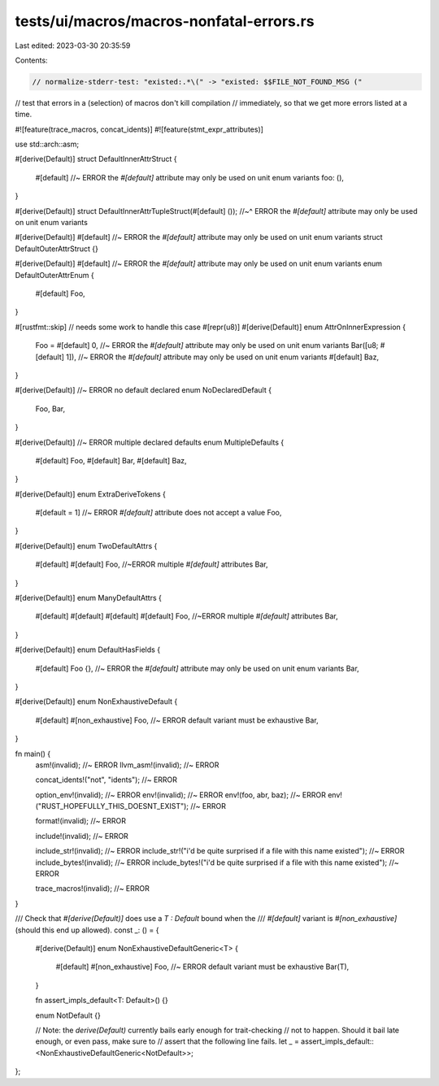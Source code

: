 tests/ui/macros/macros-nonfatal-errors.rs
=========================================

Last edited: 2023-03-30 20:35:59

Contents:

.. code-block:: rs

    // normalize-stderr-test: "existed:.*\(" -> "existed: $$FILE_NOT_FOUND_MSG ("

// test that errors in a (selection) of macros don't kill compilation
// immediately, so that we get more errors listed at a time.

#![feature(trace_macros, concat_idents)]
#![feature(stmt_expr_attributes)]

use std::arch::asm;

#[derive(Default)]
struct DefaultInnerAttrStruct {
    #[default] //~ ERROR the `#[default]` attribute may only be used on unit enum variants
    foo: (),
}

#[derive(Default)]
struct DefaultInnerAttrTupleStruct(#[default] ());
//~^ ERROR the `#[default]` attribute may only be used on unit enum variants

#[derive(Default)]
#[default] //~ ERROR the `#[default]` attribute may only be used on unit enum variants
struct DefaultOuterAttrStruct {}

#[derive(Default)]
#[default] //~ ERROR the `#[default]` attribute may only be used on unit enum variants
enum DefaultOuterAttrEnum {
    #[default]
    Foo,
}

#[rustfmt::skip] // needs some work to handle this case
#[repr(u8)]
#[derive(Default)]
enum AttrOnInnerExpression {
    Foo = #[default] 0, //~ ERROR the `#[default]` attribute may only be used on unit enum variants
    Bar([u8; #[default] 1]), //~ ERROR the `#[default]` attribute may only be used on unit enum variants
    #[default]
    Baz,
}

#[derive(Default)] //~ ERROR no default declared
enum NoDeclaredDefault {
    Foo,
    Bar,
}

#[derive(Default)] //~ ERROR multiple declared defaults
enum MultipleDefaults {
    #[default]
    Foo,
    #[default]
    Bar,
    #[default]
    Baz,
}

#[derive(Default)]
enum ExtraDeriveTokens {
    #[default = 1] //~ ERROR `#[default]` attribute does not accept a value
    Foo,
}

#[derive(Default)]
enum TwoDefaultAttrs {
    #[default]
    #[default]
    Foo, //~ERROR multiple `#[default]` attributes
    Bar,
}

#[derive(Default)]
enum ManyDefaultAttrs {
    #[default]
    #[default]
    #[default]
    #[default]
    Foo, //~ERROR multiple `#[default]` attributes
    Bar,
}

#[derive(Default)]
enum DefaultHasFields {
    #[default]
    Foo {}, //~ ERROR the `#[default]` attribute may only be used on unit enum variants
    Bar,
}

#[derive(Default)]
enum NonExhaustiveDefault {
    #[default]
    #[non_exhaustive]
    Foo, //~ ERROR default variant must be exhaustive
    Bar,
}

fn main() {
    asm!(invalid); //~ ERROR
    llvm_asm!(invalid); //~ ERROR

    concat_idents!("not", "idents"); //~ ERROR

    option_env!(invalid); //~ ERROR
    env!(invalid); //~ ERROR
    env!(foo, abr, baz); //~ ERROR
    env!("RUST_HOPEFULLY_THIS_DOESNT_EXIST"); //~ ERROR

    format!(invalid); //~ ERROR

    include!(invalid); //~ ERROR

    include_str!(invalid); //~ ERROR
    include_str!("i'd be quite surprised if a file with this name existed"); //~ ERROR
    include_bytes!(invalid); //~ ERROR
    include_bytes!("i'd be quite surprised if a file with this name existed"); //~ ERROR

    trace_macros!(invalid); //~ ERROR
}

/// Check that `#[derive(Default)]` does use a `T : Default` bound when the
/// `#[default]` variant is `#[non_exhaustive]` (should this end up allowed).
const _: () = {
    #[derive(Default)]
    enum NonExhaustiveDefaultGeneric<T> {
        #[default]
        #[non_exhaustive]
        Foo, //~ ERROR default variant must be exhaustive
        Bar(T),
    }

    fn assert_impls_default<T: Default>() {}

    enum NotDefault {}

    // Note: the `derive(Default)` currently bails early enough for trait-checking
    // not to happen. Should it bail late enough, or even pass, make sure to
    // assert that the following line fails.
    let _ = assert_impls_default::<NonExhaustiveDefaultGeneric<NotDefault>>;
};


